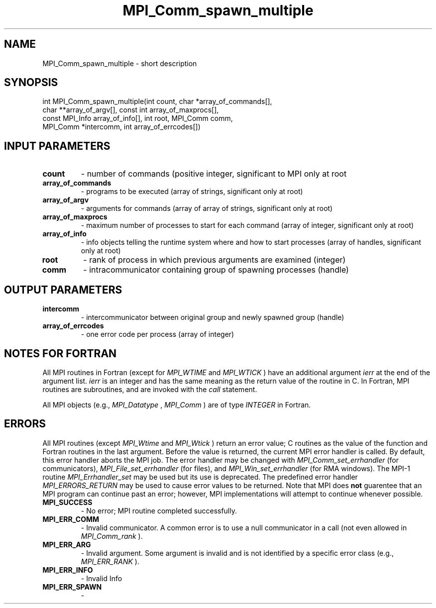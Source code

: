 .TH MPI_Comm_spawn_multiple 3 "8/8/2019" " " "MPI"
.SH NAME
MPI_Comm_spawn_multiple \-  short description 
.SH SYNOPSIS
.nf
int MPI_Comm_spawn_multiple(int count, char *array_of_commands[],
                          char **array_of_argv[], const int array_of_maxprocs[],
                          const MPI_Info array_of_info[], int root, MPI_Comm comm,
                          MPI_Comm *intercomm, int array_of_errcodes[])
.fi
.SH INPUT PARAMETERS
.PD 0
.TP
.B count 
- number of commands (positive integer, significant to MPI only at 
root 
.PD 1
.PD 0
.TP
.B array_of_commands 
- programs to be executed (array of strings, significant 
only at root) 
.PD 1
.PD 0
.TP
.B array_of_argv 
- arguments for commands (array of array of strings, 
significant only at root) 
.PD 1
.PD 0
.TP
.B array_of_maxprocs 
- maximum number of processes to start for each command 
(array of integer, significant only at root) 
.PD 1
.PD 0
.TP
.B array_of_info 
- info objects telling the runtime system where and how to 
start processes (array of handles, significant only at root) 
.PD 1
.PD 0
.TP
.B root 
- rank of process in which previous arguments are examined (integer) 
.PD 1
.PD 0
.TP
.B comm 
- intracommunicator containing group of spawning processes (handle) 
.PD 1

.SH OUTPUT PARAMETERS
.PD 0
.TP
.B intercomm 
- intercommunicator between original group and newly spawned group
(handle) 
.PD 1
.PD 0
.TP
.B array_of_errcodes 
- one error code per process (array of integer) 
.PD 1

.SH NOTES FOR FORTRAN
All MPI routines in Fortran (except for 
.I MPI_WTIME
and 
.I MPI_WTICK
) have
an additional argument 
.I ierr
at the end of the argument list.  
.I ierr
is an integer and has the same meaning as the return value of the routine
in C.  In Fortran, MPI routines are subroutines, and are invoked with the
.I call
statement.

All MPI objects (e.g., 
.I MPI_Datatype
, 
.I MPI_Comm
) are of type 
.I INTEGER
in Fortran.

.SH ERRORS

All MPI routines (except 
.I MPI_Wtime
and 
.I MPI_Wtick
) return an error value;
C routines as the value of the function and Fortran routines in the last
argument.  Before the value is returned, the current MPI error handler is
called.  By default, this error handler aborts the MPI job.  The error handler
may be changed with 
.I MPI_Comm_set_errhandler
(for communicators),
.I MPI_File_set_errhandler
(for files), and 
.I MPI_Win_set_errhandler
(for
RMA windows).  The MPI-1 routine 
.I MPI_Errhandler_set
may be used but
its use is deprecated.  The predefined error handler
.I MPI_ERRORS_RETURN
may be used to cause error values to be returned.
Note that MPI does 
.B not
guarentee that an MPI program can continue past
an error; however, MPI implementations will attempt to continue whenever
possible.

.PD 0
.TP
.B MPI_SUCCESS 
- No error; MPI routine completed successfully.
.PD 1
.PD 0
.TP
.B MPI_ERR_COMM 
- Invalid communicator.  A common error is to use a null
communicator in a call (not even allowed in 
.I MPI_Comm_rank
).
.PD 1
.PD 0
.TP
.B MPI_ERR_ARG 
- Invalid argument.  Some argument is invalid and is not
identified by a specific error class (e.g., 
.I MPI_ERR_RANK
).
.PD 1
.PD 0
.TP
.B MPI_ERR_INFO 
- Invalid Info 
.PD 1
.PD 0
.TP
.B MPI_ERR_SPAWN 
- 
.PD 1
